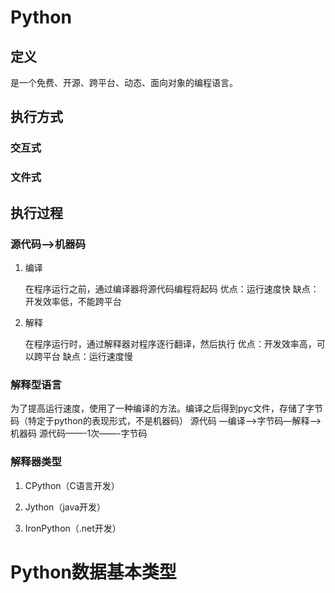 * Python
** 定义
   是一个免费、开源、跨平台、动态、面向对象的编程语言。
** 执行方式
*** 交互式
*** 文件式
** 执行过程
*** 源代码--->机器码
**** 编译
     在程序运行之前，通过编译器将源代码编程将起码
     优点：运行速度快
     缺点：开发效率低，不能跨平台
**** 解释
     在程序运行时，通过解释器对程序逐行翻译，然后执行
     优点：开发效率高，可以跨平台
     缺点：运行速度慢
*** 解释型语言
    为了提高运行速度，使用了一种编译的方法。编译之后得到pyc文件，存储了字节码（特定于python的表现形式，不是机器码）
    源代码 ---编译--->字节码---解释--->机器码
    源代码-------1次-------字节码
*** 解释器类型
**** CPython（C语言开发）
**** Jython（java开发）
**** IronPython（.net开发）
* Python数据基本类型
